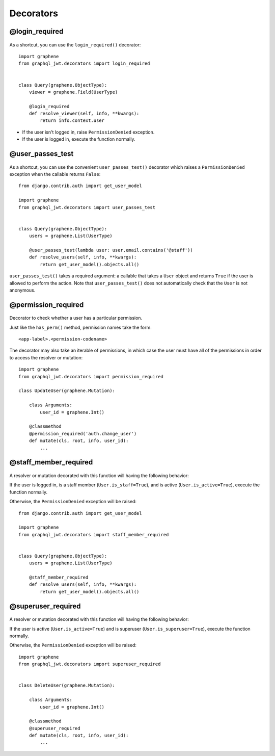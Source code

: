 Decorators
==========

@login_required
---------------

  .. autodata:: graphql_jwt.decorators.login_required

As a shortcut, you can use the ``login_required()`` decorator::

    import graphene
    from graphql_jwt.decorators import login_required


    class Query(graphene.ObjectType):
        viewer = graphene.Field(UserType)

        @login_required
        def resolve_viewer(self, info, **kwargs):
            return info.context.user

* If the user isn't logged in, raise ``PermissionDenied`` exception.
* If the user is logged in, execute the function normally.


@user_passes_test
-----------------

  .. autofunction:: graphql_jwt.decorators.user_passes_test

As a shortcut, you can use the convenient ``user_passes_test()`` decorator which raises a ``PermissionDenied`` exception when the callable returns ``False``::

    from django.contrib.auth import get_user_model

    import graphene
    from graphql_jwt.decorators import user_passes_test


    class Query(graphene.ObjectType):
        users = graphene.List(UserType)

        @user_passes_test(lambda user: user.email.contains('@staff'))
        def resolve_users(self, info, **kwargs):
            return get_user_model().objects.all()

``user_passes_test()`` takes a required argument: a callable that takes a ``User`` object and returns ``True`` if the user is allowed to perform the action. Note that ``user_passes_test()`` does not automatically check that the ``User`` is not anonymous.


@permission_required
--------------------

  .. autofunction:: graphql_jwt.decorators.permission_required

Decorator to check whether a user has a particular permission.

Just like the ``has_perm()`` method, permission names take the form::

    <app-label>.<permission-codename>

The decorator may also take an iterable of permissions, in which case the user must have all of the permissions in order to access the resolver or mutation::

    import graphene
    from graphql_jwt.decorators import permission_required

    class UpdateUser(graphene.Mutation):

        class Arguments:
            user_id = graphene.Int()

        @classmethod
        @permission_required('auth.change_user')
        def mutate(cls, root, info, user_id):
            ...


@staff_member_required
----------------------

  .. autodata:: graphql_jwt.decorators.staff_member_required

A resolver or mutation decorated with this function will having the following behavior:

If the user is logged in, is a staff member (``User.is_staff=True``), and is active (``User.is_active=True``), execute the function normally.

Otherwise, the ``PermissionDenied`` exception will be raised::

    from django.contrib.auth import get_user_model

    import graphene
    from graphql_jwt.decorators import staff_member_required


    class Query(graphene.ObjectType):
        users = graphene.List(UserType)

        @staff_member_required
        def resolve_users(self, info, **kwargs):
            return get_user_model().objects.all()


@superuser_required
-------------------

  .. autodata:: graphql_jwt.decorators.superuser_required

A resolver or mutation decorated with this function will having the following behavior:

If the user is active (``User.is_active=True``) and is superuser (``User.is_superuser=True``), execute the function normally.

Otherwise, the ``PermissionDenied`` exception will be raised::

    import graphene
    from graphql_jwt.decorators import superuser_required


    class DeleteUser(graphene.Mutation):

        class Arguments:
            user_id = graphene.Int()

        @classmethod
        @superuser_required
        def mutate(cls, root, info, user_id):
            ...
